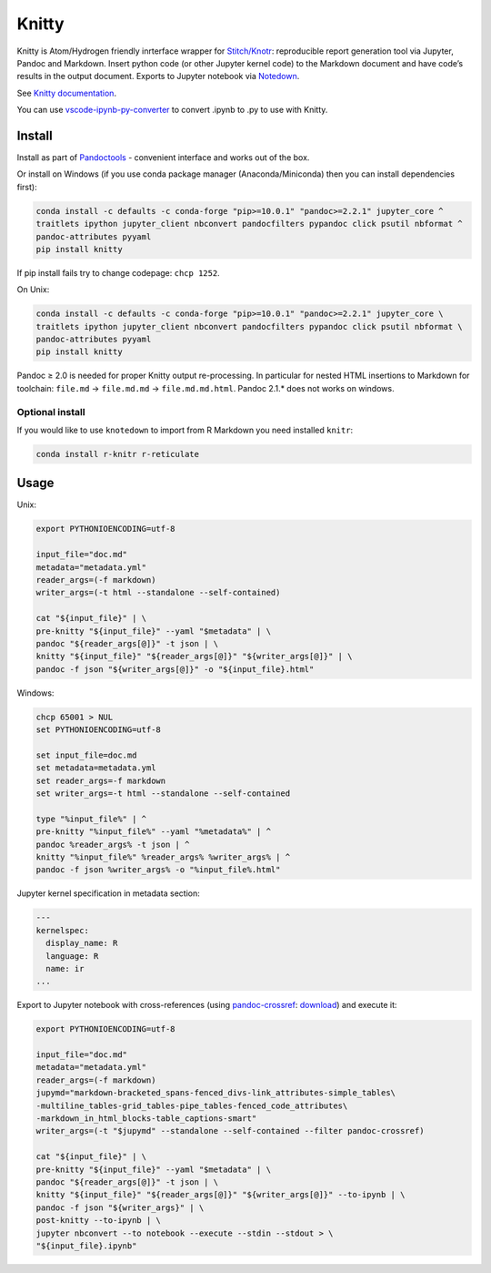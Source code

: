 Knitty
======

|Build Status|

Knitty is Atom/Hydrogen friendly inrterface wrapper for
`Stitch/Knotr <https://github.com/kiwi0fruit/knitty/blob/master/docs/stitch.md>`__:
reproducible report generation tool via Jupyter, Pandoc and Markdown.
Insert python code (or other Jupyter kernel code) to the Markdown
document and have code’s results in the output document. Exports to
Jupyter notebook via
`Notedown <https://github.com/kiwi0fruit/knitty/blob/master/docs/notedown.md>`__.

See `Knitty
documentation <https://github.com/kiwi0fruit/knitty/blob/master/docs/knitty.md>`__.

You can use
`vscode-ipynb-py-converter <https://github.com/nojvek/vscode-ipynb-py-converter>`__
to convert .ipynb to .py to use with Knitty.

Install
-------

Install as part of
`Pandoctools <https://github.com/kiwi0fruit/pandoctools>`__ - convenient
interface and works out of the box.

Or install on Windows (if you use conda package manager
(Anaconda/Miniconda) then you can install dependencies first):

.. code:: bash

   conda install -c defaults -c conda-forge "pip>=10.0.1" "pandoc>=2.2.1" jupyter_core ^
   traitlets ipython jupyter_client nbconvert pandocfilters pypandoc click psutil nbformat ^
   pandoc-attributes pyyaml
   pip install knitty

If pip install fails try to change codepage: ``chcp 1252``.

On Unix:

.. code:: bash

   conda install -c defaults -c conda-forge "pip>=10.0.1" "pandoc>=2.2.1" jupyter_core \
   traitlets ipython jupyter_client nbconvert pandocfilters pypandoc click psutil nbformat \
   pandoc-attributes pyyaml
   pip install knitty

Pandoc ≥ 2.0 is needed for proper Knitty output re-processing. In
particular for nested HTML insertions to Markdown for toolchain:
``file.md`` → ``file.md.md`` → ``file.md.md.html``. Pandoc 2.1.\* does
not works on windows.

Optional install
~~~~~~~~~~~~~~~~

If you would like to use ``knotedown`` to import from R Markdown you
need installed ``knitr``:

.. code:: bash

   conda install r-knitr r-reticulate

Usage
-----

Unix:

.. code:: bash

   export PYTHONIOENCODING=utf-8

   input_file="doc.md"
   metadata="metadata.yml"
   reader_args=(-f markdown)
   writer_args=(-t html --standalone --self-contained)

   cat "${input_file}" | \
   pre-knitty "${input_file}" --yaml "$metadata" | \
   pandoc "${reader_args[@]}" -t json | \
   knitty "${input_file}" "${reader_args[@]}" "${writer_args[@]}" | \
   pandoc -f json "${writer_args[@]}" -o "${input_file}.html"

Windows:

.. code:: bat

   chcp 65001 > NUL
   set PYTHONIOENCODING=utf-8

   set input_file=doc.md
   set metadata=metadata.yml
   set reader_args=-f markdown
   set writer_args=-t html --standalone --self-contained

   type "%input_file%" | ^
   pre-knitty "%input_file%" --yaml "%metadata%" | ^
   pandoc %reader_args% -t json | ^
   knitty "%input_file%" %reader_args% %writer_args% | ^
   pandoc -f json %writer_args% -o "%input_file%.html"

Jupyter kernel specification in metadata section:

.. code:: yaml

   ---
   kernelspec:
     display_name: R
     language: R
     name: ir
   ...

Export to Jupyter notebook with cross-references (using
`pandoc-crossref <https://github.com/lierdakil/pandoc-crossref>`__:
`download <https://github.com/lierdakil/pandoc-crossref/releases>`__)
and execute it:

.. code:: bash

   export PYTHONIOENCODING=utf-8

   input_file="doc.md"
   metadata="metadata.yml"
   reader_args=(-f markdown)
   jupymd="markdown-bracketed_spans-fenced_divs-link_attributes-simple_tables\
   -multiline_tables-grid_tables-pipe_tables-fenced_code_attributes\
   -markdown_in_html_blocks-table_captions-smart"
   writer_args=(-t "$jupymd" --standalone --self-contained --filter pandoc-crossref)

   cat "${input_file}" | \
   pre-knitty "${input_file}" --yaml "$metadata" | \
   pandoc "${reader_args[@]}" -t json | \
   knitty "${input_file}" "${reader_args[@]}" "${writer_args[@]}" --to-ipynb | \
   pandoc -f json "${writer_args}" | \
   post-knitty --to-ipynb | \
   jupyter nbconvert --to notebook --execute --stdin --stdout > \
   "${input_file}.ipynb"

.. |Build Status| image:: https://travis-ci.org/kiwi0fruit/knitty.svg?branch=master
   :target: https://travis-ci.org/kiwi0fruit/knitty
